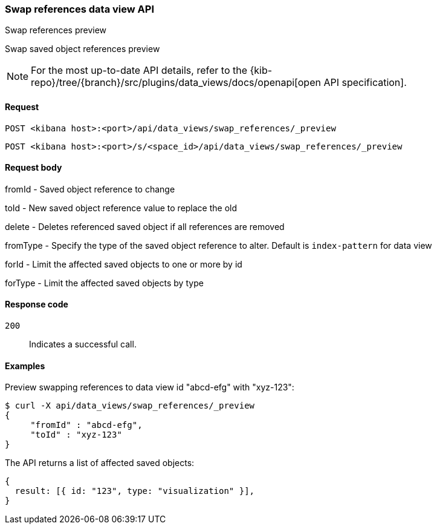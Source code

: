 [[data-views-api-swap-references-preview]]
=== Swap references data view API
++++
<titleabbrev>Swap references preview</titleabbrev>
++++

Swap saved object references preview

[NOTE]
====
For the most up-to-date API details, refer to the
{kib-repo}/tree/{branch}/src/plugins/data_views/docs/openapi[open API specification].
====

[[data-views-api-swap-references-preview-request]]
==== Request

`POST <kibana host>:<port>/api/data_views/swap_references/_preview`

`POST <kibana host>:<port>/s/<space_id>/api/data_views/swap_references/_preview`


[[data-views-api-swap-references-preview-request-body]]
==== Request body

fromId - Saved object reference to change

toId - New saved object reference value to replace the old

delete - Deletes referenced saved object if all references are removed

fromType - Specify the type of the saved object reference to alter. Default is `index-pattern` for data view

forId - Limit the affected saved objects to one or more by id

forType - Limit the affected saved objects by type

[[data-views-api-swap-references-preview-errors-codes]]
==== Response code

`200`::
Indicates a successful call.

[[data-views-api-swap-references-preview-example]]
==== Examples

Preview swapping references to data view id "abcd-efg" with "xyz-123":

[source,sh]
--------------------------------------------------
$ curl -X api/data_views/swap_references/_preview
{
     "fromId" : "abcd-efg",
     "toId" : "xyz-123"
}

--------------------------------------------------
// KIBANA

The API returns a list of affected saved objects:

[source,sh]
--------------------------------------------------
{
  result: [{ id: "123", type: "visualization" }],
}
--------------------------------------------------

